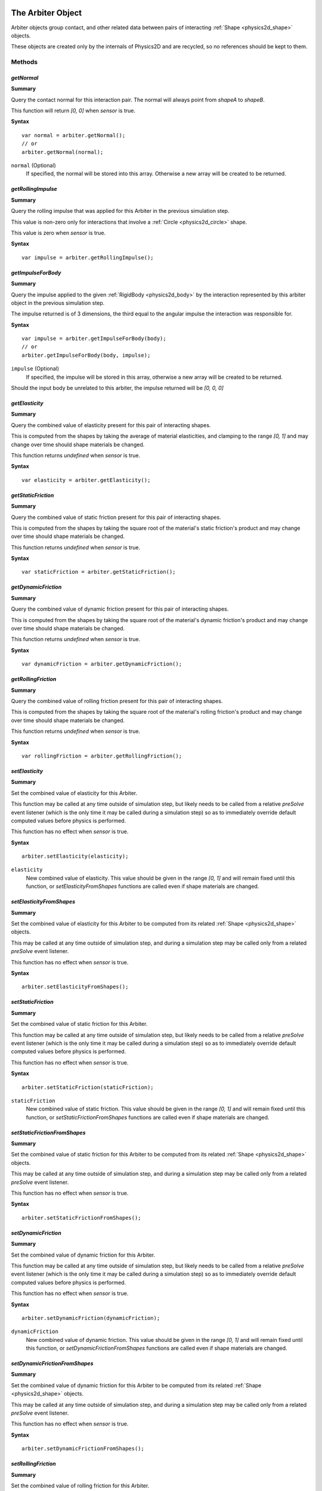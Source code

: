 .. index::
    single: Arbiter

.. highlight:: javascript

.. _physics2d_arbiter:

==================
The Arbiter Object
==================

Arbiter objects group contact, and other related data between pairs of interacting :ref:`Shape <physics2d_shape>` objects.

These objects are created only by the internals of Physics2D and are recycled, so no references should be kept to them.

Methods
=======

.. index::
    pair: Arbiter; getNormal

`getNormal`
-----------

**Summary**

Query the contact normal for this interaction pair. The normal will always point from `shapeA` to `shapeB`.

This function will return `[0, 0]` when `sensor` is true.

**Syntax** ::

    var normal = arbiter.getNormal();
    // or
    arbiter.getNormal(normal);

``normal`` (Optional)
    If specified, the normal will be stored into this array. Otherwise a new array will be created to be returned.

.. index::
    pair: Arbiter; getRollingImpulse

`getRollingImpulse`
-------------------

**Summary**

Query the rolling impulse that was applied for this Arbiter in the previous simulation step.

This value is non-zero only for interactions that involve a :ref:`Circle <physics2d_circle>` shape.

This value is zero when `sensor` is true.

**Syntax** ::

    var impulse = arbiter.getRollingImpulse();


`getImpulseForBody`
-------------------

**Summary**

Query the impulse applied to the given :ref:`RigidBody <physics2d_body>` by the interaction represented by this arbiter object in the previous simulation step.

The impulse returned is of 3 dimensions, the third equal to the angular impulse the interaction was responsible for.

**Syntax** ::

    var impulse = arbiter.getImpulseForBody(body);
    // or
    arbiter.getImpulseForBody(body, impulse);

``impulse`` (Optional)
    If specified, the impulse will be stored in this array, otherwise a new array will be created to be returned.

Should the input body be unrelated to this arbiter, the impulse returned will be `[0, 0, 0]`

.. index::
    pair: Arbiter; getElasticity

`getElasticity`
---------------

**Summary**

Query the combined value of elasticity present for this pair of interacting shapes.

This is computed from the shapes by taking the average of material elasticities, and clamping to the range `[0, 1]` and may change over time should shape materials be changed.

This function returns `undefined` when `sensor` is true.

**Syntax** ::

    var elasticity = arbiter.getElasticity();

.. index::
    pair: Arbiter; getStaticFriction

`getStaticFriction`
-------------------

**Summary**

Query the combined value of static friction present for this pair of interacting shapes.

This is computed from the shapes by taking the square root of the material's static friction's product and may change over time should shape materials be changed.

This function returns `undefined` when `sensor` is true.

**Syntax** ::

    var staticFriction = arbiter.getStaticFriction();

.. index::
    pair: Arbiter; getDynamicFriction

`getDynamicFriction`
--------------------

**Summary**

Query the combined value of dynamic friction present for this pair of interacting shapes.

This is computed from the shapes by taking the square root of the material's dynamic friction's product and may change over time should shape materials be changed.

This function returns `undefined` when `sensor` is true.

**Syntax** ::

    var dynamicFriction = arbiter.getDynamicFriction();

.. index::
    pair: Arbiter; getRollingFriction

`getRollingFriction`
--------------------

**Summary**

Query the combined value of rolling friction present for this pair of interacting shapes.

This is computed from the shapes by taking the square root of the material's rolling friction's product and may change over time should shape materials be changed.

This function returns `undefined` when `sensor` is true.

**Syntax** ::

    var rollingFriction = arbiter.getRollingFriction();

.. index::
    pair: Arbiter; setElasticity

`setElasticity`
---------------

**Summary**

Set the combined value of elasticity for this Arbiter.

This function may be called at any time outside of simulation step, but likely needs to be called from a relative `preSolve` event listener (which is the only time it may be called during a simulation step) so as to immediately override default computed values before physics is performed.

This function has no effect when `sensor` is true.

**Syntax** ::

    arbiter.setElasticity(elasticity);

``elasticity``
    New combined value of elasticity. This value should be given in the range `[0, 1]` and will remain fixed until this function, or `setElasticityFromShapes` functions are called even if shape materials are changed.

.. index::
    pair: Arbiter; setElasticityFromShapes

`setElasticityFromShapes`
-------------------------

**Summary**

Set the combined value of elasticity for this Arbiter to be computed from its related :ref:`Shape <physics2d_shape>` objects.

This may be called at any time outside of simulation step, and during a simulation step may be called only from a related `preSolve` event listener.

This function has no effect when `sensor` is true.

**Syntax** ::

    arbiter.setElasticityFromShapes();

.. index::
    pair: Arbiter; setStaticFriction

`setStaticFriction`
--------------------

**Summary**

Set the combined value of static friction for this Arbiter.

This function may be called at any time outside of simulation step, but likely needs to be called from a relative `preSolve` event listener (which is the only time it may be called during a simulation step) so as to immediately override default computed values before physics is performed.

This function has no effect when `sensor` is true.

**Syntax** ::

    arbiter.setStaticFriction(staticFriction);

``staticFriction``
    New combined value of static friction. This value should be given in the range `[0, 1]` and will remain fixed until this function, or `setStaticFrictionFromShapes` functions are called even if shape materials are changed.

.. index::
    pair: Arbiter; setStaticFrictionFromShapes

`setStaticFrictionFromShapes`
------------------------------

**Summary**

Set the combined value of static friction for this Arbiter to be computed from its related :ref:`Shape <physics2d_shape>` objects.

This may be called at any time outside of simulation step, and during a simulation step may be called only from a related `preSolve` event listener.

This function has no effect when `sensor` is true.

**Syntax** ::

    arbiter.setStaticFrictionFromShapes();

.. index::
    pair: Arbiter; setDynamicFriction

`setDynamicFriction`
--------------------

**Summary**

Set the combined value of dynamic friction for this Arbiter.

This function may be called at any time outside of simulation step, but likely needs to be called from a relative `preSolve` event listener (which is the only time it may be called during a simulation step) so as to immediately override default computed values before physics is performed.

This function has no effect when `sensor` is true.

**Syntax** ::

    arbiter.setDynamicFriction(dynamicFriction);

``dynamicFriction``
    New combined value of dynamic friction. This value should be given in the range `[0, 1]` and will remain fixed until this function, or `setDynamicFrictionFromShapes` functions are called even if shape materials are changed.

.. index::
    pair: Arbiter; setDynamicFrictionFromShapes

`setDynamicFrictionFromShapes`
------------------------------

**Summary**

Set the combined value of dynamic friction for this Arbiter to be computed from its related :ref:`Shape <physics2d_shape>` objects.

This may be called at any time outside of simulation step, and during a simulation step may be called only from a related `preSolve` event listener.

This function has no effect when `sensor` is true.

**Syntax** ::

    arbiter.setDynamicFrictionFromShapes();

.. index::
    pair: Arbiter; setRollingFriction

`setRollingFriction`
--------------------

**Summary**

Set the combined value of rolling friction for this Arbiter.

This function may be called at any time outside of simulation step, but likely needs to be called from a relative `preSolve` event listener (which is the only time it may be called during a simulation step) so as to immediately override default computed values before physics is performed.

This function has no effect when `sensor` is true.

**Syntax** ::

    arbiter.setRollingFriction(rollingFriction);

``rollingFriction``
    New combined value of rolling friction. This value should be given in the range `[0, 1]` and will remain fixed until this function, or `setRollingFrictionFromShapes` functions are called even if shape materials are changed.

.. index::
    pair: Arbiter; setRollingFrictionFromShapes

`setRollingFrictionFromShapes`
------------------------------

**Summary**

Set the combined value of rolling friction for this Arbiter to be computed from its related :ref:`Shape <physics2d_shape>` objects.

This may be called at any time outside of simulation step, and during a simulation step may be called only from a related `preSolve` event listener.

This function has no effect when `sensor` is true.

**Syntax** ::

    arbiter.setRollingFrictionFromShapes();

.. index::
    pair: Arbiter; isStateAccepted

`isStateAccepted`
-----------------

**Summary**

Query whether this Arbiter's interaction has been accepted for computation in the time step.

This function always returns false when `sensor` is true.

**Syntax** ::

    var accepted = arbiter.isStateAccepted();

.. index::
    pair: Arbiter; isStatePersistent

`isStatePersistent`
-------------------

**Summary**

Query whether the choice of accepting/ignoring this Arbiter's interaction for computation in this time step is to persist until Arbiter death instead of only for a single step.

This function always returns false when `sensor` is true.

**Syntax** ::

    var persistent = arbiter.isStatePersistent();

.. index::
    pair: Arbiter; setAcceptedState

`setAcceptedState`
------------------

**Summary**

Set whether to accept this Arbiter's interaction for the current time step.

This function has no effect when `sensor` is true.

**Syntax** ::

    arbiter.setAcceptedState(false);

.. index::
    pair: Arbiter; setAcceptedState

`setPersistentState`
--------------------

**Summary**

Set whether the decision to accept this Arbiter's interaction for the current time step, should persist until Arbiter death instead of only for a single step.

This function has no effect when `sensor` is true.

**Syntax** ::

    arbiter.setPersistentState(true);

Properties
==========

.. index::
    pair: Arbiter; shapeA

`shapeA`
--------

**Summary**

The first :ref:`Shape <physics2d_shape>` for this Arbiter. Arbiter normals and impulses are always defined relative to this shape.

.. note:: Read Only

.. index::
    pair: Arbiter; shapeB

`shapeB`
--------

**Summary**

The second :ref:`Shape <physics2d_shape>` for this Arbiter.

.. note:: Read Only

.. index::
    pair: Arbiter; bodyA

`bodyA`
--------

**Summary**

The first :ref:`RigidBody <physics2d_body>` for this Arbiter. It will always be the case that `shapeA.body === bodyA`.

.. note:: Read Only

.. index::
    pair: Arbiter; bodyB

`shapeB`
--------

**Summary**

The second :ref:`RigidBody <physics2d_body>` for this Arbiter. It will always be the case that `shapeB.body === bodyB`.

.. note:: Read Only

.. index::
    pair: Arbiter; sensor

`sensor`
----------

**Summary**

Whether this arbiter object corresponds to a sensor type interaction. In such an interaction type there is no collision information computed, only intersection test.

.. note:: Read Only

.. index::
    pair: Arbiter; sleeping

`sleeping`
----------

**Summary**

Whether this arbiter object corresponds to an interaction between two sleeping objects.

.. note:: Read Only

.. index::
    pair: Arbiter; active

`active`
--------

**Summary**

This property indicates that the arbiter object is actively taking part in a simulation, when iterating lists of arbiter objects you should ignore any such inactive arbiter.

An arbiter is inactive either because it has persisted once an interaction has ended in order to cache information that may shortly be recovered, or because the arbiter is waiting to be destroyed.

.. note:: Read Only

.. index::
    pair: Arbiter; contacts

`contacts`
----------

**Summary**

The list of :ref:`Contact <physics2d_contact>` points associated with this interaction, this list will contain at most 2 contact points of which there may only be 1 that is active.

When `sensor` is true, this list will always be empty.

.. note:: Read Only

.. index::
    single: Contact

.. _physics2d_contact:

==================
The Contact Object
==================

The Contact object stores physics information for contact points of a collision interaction.

These objects are created only by the internals of Physics2D and are recycled, so no references should be kept to them.

Methods
=======

.. index::
    pair: Contact; getPosition

`getPosition`
-------------

**Summary**

Get contact position in world coordinates.

**Syntax** ::

    var position = contact.getPosition();
    // or
    contact.getPosition(position);

``position`` (Optional)
    If specified, the contact position will be stored in this array, otherwise a new array will be created.

    The result of this operation will not effect the contact position which is immutable.

.. index::
    pair: Contact; getPenetration

`getPenetration`
----------------

**Summary**

Get contact penetration, indicating how much the shapes are overlapping at this contact point along the related :ref:`Arbiter <physics2d_arbiter>` normal.

**Syntax** ::

    var penetration = contact.getPenetration();

Contact penetration may be negative (indicating separation) as in the edge-edge case for Polygons, 2 contact points are always computed, though only one may have been used for solving errors in velocity.

.. index::
    pair: Contact; getNormalImpulse

`getNormalImpulse`
------------------

**Summary**

Query the signed magnitude of the normal impulse that was applied at this contact point during the simulation step.

**Syntax** ::

    var normalImpulse = contact.getNormalImpulse();

`getTangentImpulse`
-------------------

**Summary**

Query the signed magnitude of the tangent (friction) impulse that was applied at this contact point during the simulation step.

**Syntax** ::

    var tangentImpulse = contact.getTangentImpulse();


Properties
==========

.. index::
    pair: Contact; active

`active`
--------

**Summary**

Indicates that this contact corresponds to active collision data.

When iterating contacts you should ignore any contact which is not active as it will refer to information from previous simulation steps which is persisting for purposes of caching values for possible re-use in near future.

.. note:: Read Only

.. index::
    pair: Contact; virtual

`virtual`
---------

**Summary**

This property indicates that the contact point was generated, but was not used during resolution of velocity errors in physics. This contact point may or may not have been used during resolution of positional errors.

A `virtual` contact will always have `0` normal and tangent impulse values.

.. note:: Read Only

.. index::
    pair: Contact; fresh

`fresh`
-------

**Summary**

This property indicates that this contact point was used for the first time in the resolution of velocity errors. This property may be used to cull contact points when determining `impact` impulses in collisions so as to ignore resting contacts.

.. note:: Read Only


